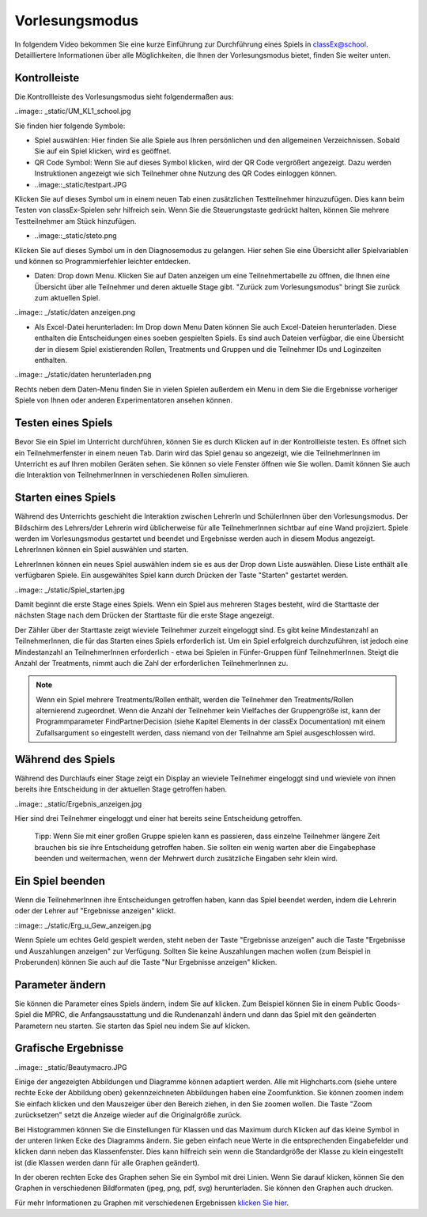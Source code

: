 ===============
Vorlesungsmodus
===============

In folgendem Video bekommen Sie eine kurze Einführung zur Durchführung eines Spiels in classEx@school. Detailliertere Informationen über alle Möglichkeiten, die Ihnen der Vorlesungsmodus bietet, finden Sie weiter unten.

.. raw:: html

    <div style="text-align: center; margin-bottom: 2em;">
    <iframe width="100%" height="350" src="https://www.youtube.com/watch?time_continue=33&v=avR7y4X_p3k" frameborder="0" allow="autoplay; encrypted-media" allowfullscreen></iframe>
    </div>

.. raw:: latex

    Sie finden ein kurzes Einführungsvideo unter \url{https://www.youtube.com/watch?time_continue=33&v=avR7y4X_p3k}.


Kontrolleiste
=============

Die Kontrollleiste des Vorlesungsmodus sieht folgendermaßen aus: 

..image:: _static/UM_KL1_school.jpg

Sie finden hier folgende Symbole:

- Spiel auswählen: Hier finden Sie alle Spiele aus Ihren persönlichen und den allgemeinen Verzeichnissen. Sobald Sie auf ein Spiel klicken, wird es geöffnet.

- QR Code Symbol: Wenn Sie auf dieses Symbol klicken, wird der QR Code vergrößert angezeigt. Dazu werden Instruktionen angezeigt wie sich Teilnehmer ohne Nutzung des QR Codes einloggen können.

- ..image::_static/testpart.JPG
Klicken Sie auf dieses Symbol um in einem neuen Tab einen zusätzlichen Testteilnehmer hinzuzufügen. Dies kann beim Testen von classEx-Spielen sehr hilfreich sein. Wenn Sie die Steuerungstaste gedrückt halten, können Sie mehrere Testteilnehmer am Stück hinzufügen.

- ..image::_static/steto.png 
Klicken Sie auf dieses Symbol um in den Diagnosemodus zu gelangen. Hier sehen Sie eine Übersicht aller Spielvariablen und können so Programmierfehler leichter entdecken.

- Daten: Drop down Menu. Klicken Sie auf Daten anzeigen um eine Teilnehmertabelle zu öffnen, die Ihnen eine Übersicht über alle Teilnehmer und deren aktuelle Stage gibt. "Zurück zum Vorlesungsmodus" bringt Sie zurück zum aktuellen Spiel. 

..image:: _/static/daten anzeigen.png

- Als Excel-Datei herunterladen: Im Drop down Menu Daten können Sie auch Excel-Dateien herunterladen. Diese enthalten die Entscheidungen eines soeben gespielten Spiels. Es sind auch Dateien verfügbar, die eine Übersicht der in diesem Spiel existierenden Rollen, Treatments und Gruppen und die Teilnehmer IDs und Loginzeiten enthalten. 

..image:: _/static/daten herunterladen.png

Rechts neben dem Daten-Menu finden Sie in vielen Spielen außerdem ein Menu in dem Sie die Ergebnisse vorheriger Spiele von Ihnen oder anderen Experimentatoren ansehen können.


Testen eines Spiels
===================

Bevor Sie ein Spiel im Unterricht durchführen, können Sie es durch Klicken auf |pic_testparticipant| in der Kontrollleiste testen. Es öffnet sich ein Teilnehmerfenster in einem neuen Tab. Darin wird das Spiel genau so angezeigt, wie die TeilnehmerInnen im Unterricht es auf Ihren mobilen Geräten sehen. Sie können so viele Fenster öffnen wie Sie wollen. Damit können Sie auch die Interaktion von TeilnehmerInnen in verschiedenen Rollen simulieren.

.. |pic_testparticipant| image:: _static/Testpart.JPG
                            :width: 30px

Starten eines Spiels
====================

Während des Unterrichts geschieht die Interaktion zwischen LehrerIn und SchülerInnen über den Vorlesungsmodus. Der Bildschirm des Lehrers/der Lehrerin wird üblicherweise für alle TeilnehmerInnen sichtbar auf eine Wand projiziert. Spiele werden im Vorlesungsmodus gestartet und beendet und Ergebnisse werden auch in diesem Modus angezeigt. LehrerInnen können ein Spiel auswählen und starten.

LehrerInnen können ein neues Spiel auswählen indem sie es aus der Drop down Liste auswählen. Diese Liste enthält alle verfügbaren Spiele. Ein ausgewähltes Spiel kann durch Drücken der Taste "Starten" gestartet werden.

..image:: _/static/Spiel_starten.jpg

Damit beginnt die erste Stage eines Spiels. Wenn ein Spiel aus mehreren Stages besteht, wird die Starttaste der nächsten Stage nach dem Drücken der Starttaste für die erste Stage angezeigt.

Der Zähler über der Starttaste zeigt wieviele Teilnehmer zurzeit eingeloggt sind. Es gibt keine Mindestanzahl an TeilnehmerInnen, die für das Starten eines Spiels erforderlich ist. Um ein Spiel erfolgreich durchzuführen, ist jedoch eine Mindestanzahl an TeilnehmerInnen erforderlich - etwa bei Spielen in Fünfer-Gruppen fünf TeilnehmerInnen. Steigt die Anzahl der Treatments, nimmt auch die Zahl der erforderlichen TeilnehmerInnen zu.

.. note:: Wenn ein Spiel mehrere Treatments/Rollen enthält, werden die Teilnehmer den Treatments/Rollen alternierend zugeordnet. Wenn die Anzahl der Teilnehmer kein Vielfaches der Gruppengröße ist, kann der Programmparameter FindPartnerDecision (siehe Kapitel Elements in der classEx Documentation) mit einem Zufallsargument so eingestellt werden, dass niemand von der Teilnahme am Spiel ausgeschlossen wird. 


Während des Spiels
==================

Während des Durchlaufs einer Stage zeigt ein Display an wieviele Teilnehmer eingeloggt sind und wieviele von ihnen bereits ihre Entscheidung in der aktuellen Stage getroffen haben. 

..image:: _static/Ergebnis_anzeigen.jpg

Hier sind drei Teilnehmer eingeloggt und einer hat bereits seine Entscheidung getroffen.

    Tipp: Wenn Sie mit einer großen Gruppe spielen kann es passieren, dass einzelne Teilnehmer längere Zeit brauchen bis sie ihre Entscheidung getroffen haben. Sie sollten ein wenig warten aber die Eingabephase beenden und weitermachen, wenn der Mehrwert durch zusätzliche Eingaben sehr klein wird.


Ein Spiel beenden
=================

Wenn die TeilnehmerInnen ihre Entscheidungen getroffen haben, kann das Spiel beendet werden, indem die Lehrerin oder der Lehrer auf "Ergebnisse anzeigen" klickt.

::image:: _/static/Erg_u_Gew_anzeigen.jpg

Wenn Spiele um echtes Geld gespielt werden, steht neben der Taste "Ergebnisse anzeigen" auch die Taste "Ergebnisse und Auszahlungen anzeigen" zur Verfügung. Sollten Sie keine Auszahlungen machen wollen (zum Beispiel in Proberunden) können Sie auch auf die Taste "Nur Ergebnisse anzeigen" klicken.


Parameter ändern
================

Sie können die Parameter eines Spiels ändern, indem Sie auf |pic_Parameter| klicken. Zum Beispiel können Sie in einem Public Goods-Spiel die MPRC, die Anfangsausstattung und die Rundenanzahl ändern und dann das Spiel mit den geänderten Parametern neu starten. Sie starten das Spiel neu indem Sie auf |pic_Neu_starten| klicken.

.. |pic_Parameter| image:: _static/Parameter.jpg
                            :width: 70px

.. |pic_Neu_starten| image:: _static/Neu_starten.JPG
                            :width: 70px


Grafische Ergebnisse
====================

..image:: _static/Beautymacro.JPG

Einige der angezeigten Abbildungen und Diagramme können adaptiert werden. Alle mit Highcharts.com (siehe untere rechte Ecke der Abbildung oben) gekennzeichneten Abbildungen haben eine Zoomfunktion. Sie können zoomen indem Sie einfach klicken und den Mauszeiger über den Bereich ziehen, in den Sie zoomen wollen. Die Taste "Zoom zurücksetzen" setzt die Anzeige wieder auf die Originalgröße zurück.

Bei Histogrammen können Sie die Einstellungen für Klassen und das Maximum durch Klicken auf das kleine Symbol in der unteren linken Ecke des Diagramms ändern. Sie geben einfach neue Werte in die entsprechenden Eingabefelder und klicken dann neben das Klassenfenster. Dies kann hilfreich sein wenn die Standardgröße der Klasse zu klein eingestellt ist (die Klassen werden dann für alle Graphen geändert).

In der oberen rechten Ecke des Graphen sehen Sie ein Symbol mit drei Linien. Wenn Sie darauf klicken, können Sie den Graphen in verschiedenen Bildformaten (jpeg, png, pdf, svg) herunterladen. Sie können den Graphen auch drucken.

Für mehr Informationen zu Graphen mit verschiedenen Ergebnissen `klicken Sie hier`_. 

.. _klicken Sie hier: https://classex-doc.readthedocs.io/en/latest/Elements.html#result-element
